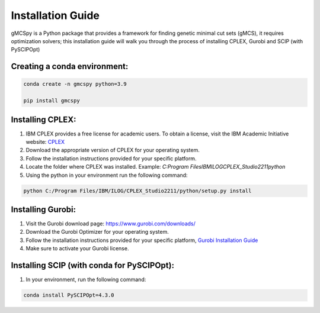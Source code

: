 Installation Guide 
====================

gMCSpy is a Python package that provides a framework for finding genetic minimal cut sets (gMCS), it requires optimization solvers; this installation guide will walk you through the process of installing CPLEX, Gurobi and SCIP (with PySCIPOpt)

Creating a conda environment:
-----------------------------
.. code-block:: console

    conda create -n gmcspy python=3.9

    pip install gmcspy


Installing CPLEX:
-----------------

1. IBM CPLEX provides a free license for academic users. To obtain a license, visit the IBM Academic Initiative website: `CPLEX <https://community.ibm.com/community/user/ai-datascience/blogs/xavier-nodet1/2020/07/09/cplex-free-for-students>`_ 

2. Download the appropriate version of CPLEX for your operating system.

3. Follow the installation instructions provided for your specific platform.

4. Locate the folder where CPLEX was installed. Example: `C:\Program Files\IBM\ILOG\CPLEX_Studio2211\python`

5. Using the python in your environment run the following command:

.. code-block:: console

    python C:/Program Files/IBM/ILOG/CPLEX_Studio2211/python/setup.py install

Installing Gurobi:
------------------

1. Visit the Gurobi download page: https://www.gurobi.com/downloads/

2. Download the Gurobi Optimizer for your operating system.

3. Follow the installation instructions provided for your specific platform, `Gurobi Installation Guide <https://www.gurobi.com/documentation/quickstart.html>`_

4. Make sure to activate your Gurobi license.

Installing SCIP (with conda for PySCIPOpt):
--------------------------------------------

1. In your environment, run the following command:

.. code-block:: console

    conda install PySCIPOpt=4.3.0
   
